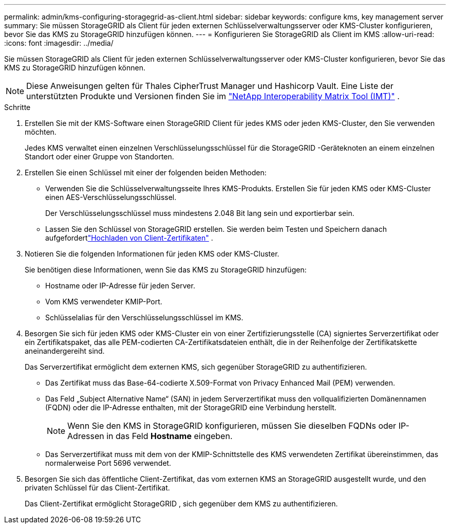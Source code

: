 ---
permalink: admin/kms-configuring-storagegrid-as-client.html 
sidebar: sidebar 
keywords: configure kms, key management server 
summary: Sie müssen StorageGRID als Client für jeden externen Schlüsselverwaltungsserver oder KMS-Cluster konfigurieren, bevor Sie das KMS zu StorageGRID hinzufügen können. 
---
= Konfigurieren Sie StorageGRID als Client im KMS
:allow-uri-read: 
:icons: font
:imagesdir: ../media/


[role="lead"]
Sie müssen StorageGRID als Client für jeden externen Schlüsselverwaltungsserver oder KMS-Cluster konfigurieren, bevor Sie das KMS zu StorageGRID hinzufügen können.


NOTE: Diese Anweisungen gelten für Thales CipherTrust Manager und Hashicorp Vault.  Eine Liste der unterstützten Produkte und Versionen finden Sie im https://imt.netapp.com/matrix/#welcome["NetApp Interoperability Matrix Tool (IMT)"^] .

.Schritte
. Erstellen Sie mit der KMS-Software einen StorageGRID Client für jedes KMS oder jeden KMS-Cluster, den Sie verwenden möchten.
+
Jedes KMS verwaltet einen einzelnen Verschlüsselungsschlüssel für die StorageGRID -Geräteknoten an einem einzelnen Standort oder einer Gruppe von Standorten.

. [[create-key-with-kms-product]]Erstellen Sie einen Schlüssel mit einer der folgenden beiden Methoden:
+
** Verwenden Sie die Schlüsselverwaltungsseite Ihres KMS-Produkts.  Erstellen Sie für jeden KMS oder KMS-Cluster einen AES-Verschlüsselungsschlüssel.
+
Der Verschlüsselungsschlüssel muss mindestens 2.048 Bit lang sein und exportierbar sein.

** Lassen Sie den Schlüssel von StorageGRID erstellen.  Sie werden beim Testen und Speichern danach aufgefordertlink:kms-adding.html#sg-create-key["Hochladen von Client-Zertifikaten"] .


. Notieren Sie die folgenden Informationen für jeden KMS oder KMS-Cluster.
+
Sie benötigen diese Informationen, wenn Sie das KMS zu StorageGRID hinzufügen:

+
** Hostname oder IP-Adresse für jeden Server.
** Vom KMS verwendeter KMIP-Port.
** Schlüsselalias für den Verschlüsselungsschlüssel im KMS.


. Besorgen Sie sich für jeden KMS oder KMS-Cluster ein von einer Zertifizierungsstelle (CA) signiertes Serverzertifikat oder ein Zertifikatspaket, das alle PEM-codierten CA-Zertifikatsdateien enthält, die in der Reihenfolge der Zertifikatskette aneinandergereiht sind.
+
Das Serverzertifikat ermöglicht dem externen KMS, sich gegenüber StorageGRID zu authentifizieren.

+
** Das Zertifikat muss das Base-64-codierte X.509-Format von Privacy Enhanced Mail (PEM) verwenden.
** Das Feld „Subject Alternative Name“ (SAN) in jedem Serverzertifikat muss den vollqualifizierten Domänennamen (FQDN) oder die IP-Adresse enthalten, mit der StorageGRID eine Verbindung herstellt.
+

NOTE: Wenn Sie den KMS in StorageGRID konfigurieren, müssen Sie dieselben FQDNs oder IP-Adressen in das Feld *Hostname* eingeben.

** Das Serverzertifikat muss mit dem von der KMIP-Schnittstelle des KMS verwendeten Zertifikat übereinstimmen, das normalerweise Port 5696 verwendet.


. Besorgen Sie sich das öffentliche Client-Zertifikat, das vom externen KMS an StorageGRID ausgestellt wurde, und den privaten Schlüssel für das Client-Zertifikat.
+
Das Client-Zertifikat ermöglicht StorageGRID , sich gegenüber dem KMS zu authentifizieren.


